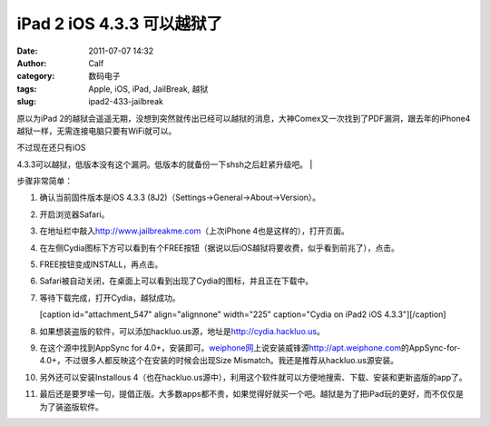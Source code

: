 iPad 2 iOS 4.3.3 可以越狱了
######################
:date: 2011-07-07 14:32
:author: Calf
:category: 数码电子
:tags: Apple, iOS, iPad, JailBreak, 越狱
:slug: ipad2-433-jailbreak

原以为iPad
2的越狱会遥遥无期，没想到突然就传出已经可以越狱的消息，大神Comex又一次找到了PDF漏洞，跟去年的iPhone4越狱一样，无需连接电脑只要有WiFi就可以。

| 不过现在还只有iOS
4.3.3可以越狱，低版本没有这个漏洞。低版本的就备份一下shsh之后赶紧升级吧。
| 

步骤非常简单：

#. 确认当前固件版本是iOS 4.3.3
   (8J2)（Settings->General->About->Version）。
#. 开启浏览器Safari。
#. 在地址栏中敲入\ http://www.jailbreakme.com\ （上次iPhone
   4也是这样的），打开页面。
#. 在左侧Cydia图标下方可以看到有个FREE按钮（据说以后iOS越狱将要收费，似乎看到前兆了），点击。
#. FREE按钮变成INSTALL，再点击。
#. Safari被自动关闭，在桌面上可以看到出现了Cydia的图标，并且正在下载中。
#. 等待下载完成，打开Cydia，越狱成功。

   [caption id="attachment\_547" align="alignnone" width="225"
   caption="Cydia on iPad2 iOS 4.3.3"]\ |Cydia on iPad2 iOS
   4.3.3|\ [/caption]

#. 如果想装盗版的软件，可以添加hackluo.us源，地址是\ http://cydia.hackluo.us\ 。
#. 在这个源中找到AppSync for
   4.0+，安装即可。\ `weiphone网`_\ 上说安装威锋源\ http://apt.weiphone.com\ 的AppSync-for-4.0+，不过很多人都反映这个在安装的时候会出现Size
   Mismatch。我还是推荐从hackluo.us源安装。
#. 另外还可以安装Installous
   4（也在hackluo.us源中），利用这个软件就可以方便地搜索、下载、安装和更新盗版的app了。
#. 最后还是要罗嗦一句，提倡正版。大多数apps都不贵，如果觉得好就买一个吧。越狱是为了把iPad玩的更好，而不仅仅是为了装盗版软件。

.. _weiphone网: http://bbs.weiphone.com

.. |Cydia on iPad2 iOS 4.3.3| image:: http://www.gocalf.com/blog/wp-content/uploads/2011/07/cydia-ipad2-ios433-225x300.jpg
   :target: http://www.gocalf.com/blog/wp-content/uploads/2011/07/cydia-ipad2-ios433.jpg
